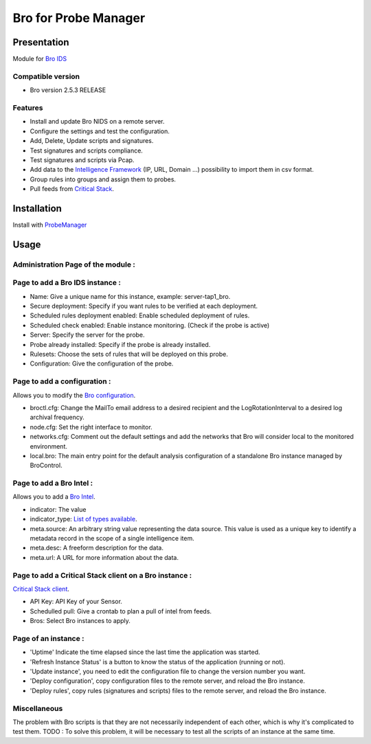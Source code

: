*********************
Bro for Probe Manager
*********************


|Licence| |Version|

.. image:: https://api.codacy.com/project/badge/Grade/f5e3cb111fc949d08287c36ce4fa5798?branch=develop
   :alt: Codacy Badge
   :target: https://www.codacy.com/app/treussart/ProbeManager_Bro?utm_source=github.com&amp;utm_medium=referral&amp;utm_content=treussart/ProbeManager_Bro&amp;utm_campaign=Badge_Grade

.. image:: https://api.codacy.com/project/badge/Grade/f5e3cb111fc949d08287c36ce4fa5798?branch=develop
   :alt: Codacy Coverage
   :target: https://www.codacy.com/app/treussart/ProbeManager_Bro?utm_source=github.com&amp;utm_medium=referral&amp;utm_content=treussart/ProbeManager_Bro&amp;utm_campaign=Badge_Coverage

.. |Licence| image:: https://img.shields.io/github/license/treussart/ProbeManager_Bro.svg
.. |Version| image:: https://img.shields.io/github/tag/treussart/ProbeManager_Bro.svg


Presentation
============

Module for `Bro IDS <https://www.bro.org/>`_


Compatible version
------------------

* Bro version 2.5.3 RELEASE


Features
--------

* Install and update Bro NIDS on a remote server.
* Configure the settings and test the configuration.
* Add, Delete, Update scripts and signatures.
* Test signatures and scripts compliance.
* Test signatures and scripts via Pcap.
* Add data to the `Intelligence Framework <https://www.bro.org/sphinx-git/scripts/base/frameworks/intel/main.bro.html>`_ (IP, URL, Domain ...) possibility to import them in csv format.
* Group rules into groups and assign them to probes.
* Pull feeds from `Critical Stack <https://intel.criticalstack.com/>`_.


Installation
============

Install with `ProbeManager <https://github.com/treussart/ProbeManager/>`_

Usage
=====

Administration Page of the module :
-----------------------------------

.. image:: https://raw.githubusercontent.com/treussart/ProbeManager_Bro/develop/data/admin-index.png
  :align: center
  :width: 80%

Page to add a Bro IDS instance :
--------------------------------

.. image:: https://raw.githubusercontent.com/treussart/ProbeManager_Bro/develop/data/admin-bro-add.png
  :align: center
  :width: 70%

* Name: Give a unique name for this instance, example: server-tap1_bro.
* Secure deployment: Specify if you want rules to be verified at each deployment.
* Scheduled rules deployment enabled: Enable scheduled deployment of rules.
* Scheduled check enabled: Enable instance monitoring. (Check if the probe is active)
* Server: Specify the server for the probe.
* Probe already installed: Specify if the probe is already installed.
* Rulesets: Choose the sets of rules that will be deployed on this probe.
* Configuration: Give the configuration of the probe.

Page to add a configuration :
-----------------------------

Allows you to modify the `Bro configuration <https://www.bro.org/sphinx/quickstart/index.html#a-minimal-starting-configuration>`_.

.. image:: https://raw.githubusercontent.com/treussart/ProbeManager_Bro/develop/data/admin-conf-add.png
  :align: center
  :width: 80%

* broctl.cfg: Change the MailTo email address to a desired recipient and the LogRotationInterval to a desired log archival frequency.
* node.cfg: Set the right interface to monitor.
* networks.cfg: Comment out the default settings and add the networks that Bro will consider local to the monitored environment.
* local.bro: The main entry point for the default analysis configuration of a standalone Bro instance managed by BroControl.

Page to add a Bro Intel :
-------------------------

Allows you to add a `Bro Intel <https://www.bro.org/sphinx-git/frameworks/intel.html>`_.

.. image:: https://raw.githubusercontent.com/treussart/ProbeManager_Bro/develop/data/admin-intel-add.png
  :align: center
  :width: 60%

* indicator: The value
* indicator_type: `List of types available <https://www.bro.org/sphinx-git/scripts/base/frameworks/intel/main.bro.html#type-Intel::Type>`_.
* meta.source: An arbitrary string value representing the data source. This value is used as a unique key to identify a metadata record in the scope of a single intelligence item.
* meta.desc: A freeform description for the data.
* meta.url: A URL for more information about the data.


Page to add a Critical Stack client on a Bro instance :
-------------------------------------------------------

`Critical Stack client <https://criticalstack.zendesk.com/hc/en-us/articles/203408139-Full-Documentation-all-the-things->`_.

.. image:: https://raw.githubusercontent.com/treussart/ProbeManager_Bro/develop/data/admin-criticalstack-add.png
  :align: center
  :width: 70%

* API Key: API Key of your Sensor.
* Schedulled pull: Give a crontab to plan a pull of intel from feeds.
* Bros: Select Bro instances to apply.

Page of an instance :
---------------------

.. image:: https://raw.githubusercontent.com/treussart/ProbeManager_Bro/develop/data/instance-index.png
  :align: center
  :width: 80%

* 'Uptime' Indicate the time elapsed since the last time the application was started.
* 'Refresh Instance Status' is a button to know the status of the application (running or not).
* 'Update instance', you need to edit the configuration file to change the version number you want.
* 'Deploy configuration', copy configuration files to the remote server, and reload the Bro instance.
* 'Deploy rules', copy rules (signatures and scripts) files to the remote server, and reload the Bro instance.

Miscellaneous
-------------

The problem with Bro scripts is that they are not necessarily independent of each other, which is why it's complicated to test them.
TODO : To solve this problem, it will be necessary to test all the scripts of an instance at the same time.
